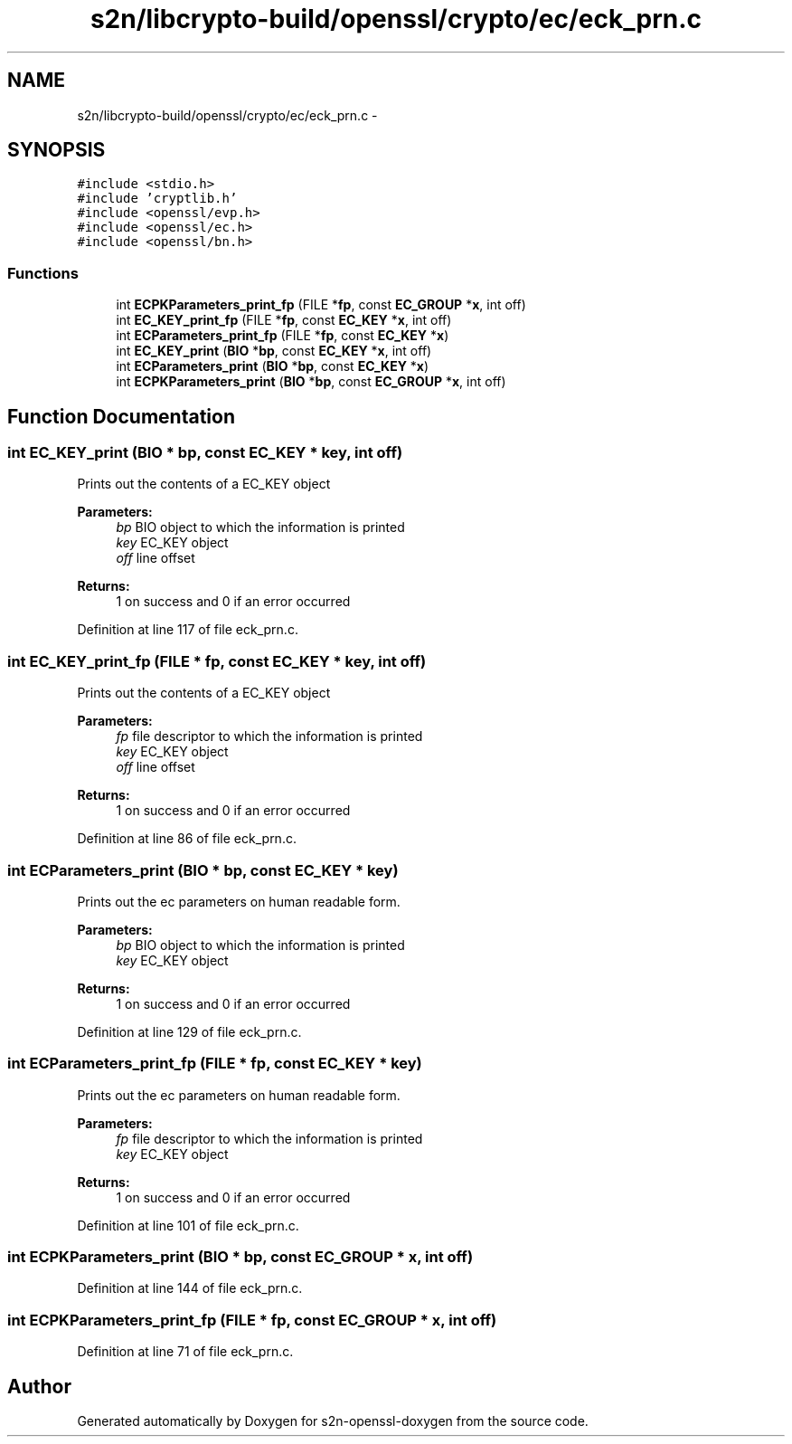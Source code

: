 .TH "s2n/libcrypto-build/openssl/crypto/ec/eck_prn.c" 3 "Thu Jun 30 2016" "s2n-openssl-doxygen" \" -*- nroff -*-
.ad l
.nh
.SH NAME
s2n/libcrypto-build/openssl/crypto/ec/eck_prn.c \- 
.SH SYNOPSIS
.br
.PP
\fC#include <stdio\&.h>\fP
.br
\fC#include 'cryptlib\&.h'\fP
.br
\fC#include <openssl/evp\&.h>\fP
.br
\fC#include <openssl/ec\&.h>\fP
.br
\fC#include <openssl/bn\&.h>\fP
.br

.SS "Functions"

.in +1c
.ti -1c
.RI "int \fBECPKParameters_print_fp\fP (FILE *\fBfp\fP, const \fBEC_GROUP\fP *\fBx\fP, int off)"
.br
.ti -1c
.RI "int \fBEC_KEY_print_fp\fP (FILE *\fBfp\fP, const \fBEC_KEY\fP *\fBx\fP, int off)"
.br
.ti -1c
.RI "int \fBECParameters_print_fp\fP (FILE *\fBfp\fP, const \fBEC_KEY\fP *\fBx\fP)"
.br
.ti -1c
.RI "int \fBEC_KEY_print\fP (\fBBIO\fP *\fBbp\fP, const \fBEC_KEY\fP *\fBx\fP, int off)"
.br
.ti -1c
.RI "int \fBECParameters_print\fP (\fBBIO\fP *\fBbp\fP, const \fBEC_KEY\fP *\fBx\fP)"
.br
.ti -1c
.RI "int \fBECPKParameters_print\fP (\fBBIO\fP *\fBbp\fP, const \fBEC_GROUP\fP *\fBx\fP, int off)"
.br
.in -1c
.SH "Function Documentation"
.PP 
.SS "int EC_KEY_print (\fBBIO\fP * bp, const \fBEC_KEY\fP * key, int off)"
Prints out the contents of a EC_KEY object 
.PP
\fBParameters:\fP
.RS 4
\fIbp\fP BIO object to which the information is printed 
.br
\fIkey\fP EC_KEY object 
.br
\fIoff\fP line offset 
.RE
.PP
\fBReturns:\fP
.RS 4
1 on success and 0 if an error occurred 
.RE
.PP

.PP
Definition at line 117 of file eck_prn\&.c\&.
.SS "int EC_KEY_print_fp (FILE * fp, const \fBEC_KEY\fP * key, int off)"
Prints out the contents of a EC_KEY object 
.PP
\fBParameters:\fP
.RS 4
\fIfp\fP file descriptor to which the information is printed 
.br
\fIkey\fP EC_KEY object 
.br
\fIoff\fP line offset 
.RE
.PP
\fBReturns:\fP
.RS 4
1 on success and 0 if an error occurred 
.RE
.PP

.PP
Definition at line 86 of file eck_prn\&.c\&.
.SS "int ECParameters_print (\fBBIO\fP * bp, const \fBEC_KEY\fP * key)"
Prints out the ec parameters on human readable form\&. 
.PP
\fBParameters:\fP
.RS 4
\fIbp\fP BIO object to which the information is printed 
.br
\fIkey\fP EC_KEY object 
.RE
.PP
\fBReturns:\fP
.RS 4
1 on success and 0 if an error occurred 
.RE
.PP

.PP
Definition at line 129 of file eck_prn\&.c\&.
.SS "int ECParameters_print_fp (FILE * fp, const \fBEC_KEY\fP * key)"
Prints out the ec parameters on human readable form\&. 
.PP
\fBParameters:\fP
.RS 4
\fIfp\fP file descriptor to which the information is printed 
.br
\fIkey\fP EC_KEY object 
.RE
.PP
\fBReturns:\fP
.RS 4
1 on success and 0 if an error occurred 
.RE
.PP

.PP
Definition at line 101 of file eck_prn\&.c\&.
.SS "int ECPKParameters_print (\fBBIO\fP * bp, const \fBEC_GROUP\fP * x, int off)"

.PP
Definition at line 144 of file eck_prn\&.c\&.
.SS "int ECPKParameters_print_fp (FILE * fp, const \fBEC_GROUP\fP * x, int off)"

.PP
Definition at line 71 of file eck_prn\&.c\&.
.SH "Author"
.PP 
Generated automatically by Doxygen for s2n-openssl-doxygen from the source code\&.
